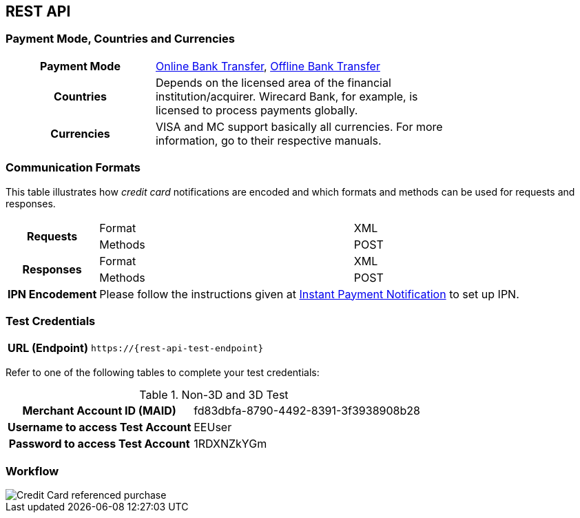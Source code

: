 [#CreditCard]
== REST API

[#CreditCard_PaymentModeCountriesandCurrencies]
=== Payment Mode, Countries and Currencies

[width=75%,stripes=none,cols="1,2"]
|===
h| Payment Mode a|

<<PaymentMethods_PaymentMode_OnlineBankTransfer, Online Bank Transfer>>, <<PaymentMethods_PaymentMode_OfflineBankTransfer, Offline Bank Transfer>>
h| Countries | Depends on the licensed area of the financial institution/acquirer.
Wirecard Bank, for example, is licensed to process payments globally.

h| Currencies a|
VISA and MC support basically all currencies. For more information, go to their respective manuals.
|===

[discrete]
[#CreditCard_CommunicationFormats]
=== Communication Formats

This table illustrates how _credit card_ notifications are encoded and which formats and methods can be used for requests and responses.

[%autowidth,stripes=none]
|===
.2+h| Requests | Format | XML
                | Methods | POST
.2+h| Responses | Format | XML
                 | Methods | POST
h| IPN Encodement 2+| Please follow the instructions given at <<GeneralPlatformFeatures_IPN_NotificationExamples, Instant Payment Notification>> to set up IPN.
|===

[#CreditCard_TestCredentials]
=== Test Credentials

[%autowidth,cols="h,"]
|===
|URL (Endpoint) | ``\https://{rest-api-test-endpoint}``
|===

Refer to one of the following tables to complete your test
credentials:

.Non-3D and 3D Test
[%autowidth,cols="h,"]
|===
|Merchant Account ID (MAID) |fd83dbfa-8790-4492-8391-3f3938908b28
|Username to access Test Account |EEUser
|Password to access Test Account |1RDXNZkYGm
|===


[#CreditCard_Workflow]
=== Workflow

image::images/11-01-credit-card/CreditCard-referenced-purchase.png[Credit Card referenced purchase]

//-

